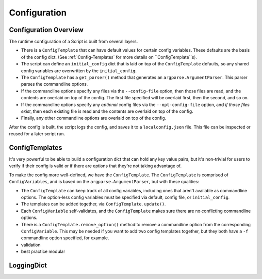 Configuration
=============

######################
Configuration Overview
######################

The runtime configuration of a Script is built from several layers.

* There is a ``ConfigTemplate`` that can have default values for certain config variables.  These defaults are the basis of the config dict.  (See :ref:`Config-Templates` for more details on ``ConfigTemplate``s).

* The script can define an ``initial_config`` dict that is laid on top of the ``ConfigTemplate`` defaults, so any shared config variables are overwritten by the ``initial_config``.

* The ``ConfigTemplate`` has a ``get_parser()`` method that generates an ``argparse.ArgumentParser``.  This parser parses the commandline options.

* If the commandline options specify any files via the ``--config-file`` option, then those files are read, and the contents are overlaid on top of the config.  The first file specified will be overlaid first, then the second, and so on.

* If the commandline options specify any `optional` config files via the ``--opt-config-file`` option, and `if those files exist`, then each existing file is read and the contents are overlaid on top of the config.

* Finally, any other commandline options are overlaid on top of the config.

After the config is built, the script logs the config, and saves it to a ``localconfig.json`` file.  This file can be inspected or reused for a later script run.


.. _Config-Templates:

###############
ConfigTemplates
###############

It's very powerful to be able to build a configuration dict that can hold any key value pairs, but it's non-trivial for users to verify if their config is valid or if there are options that they're not taking advantage of.

To make the config more well-defined, we have the ``ConfigTemplate``.  The ``ConfigTemplate`` is comprised of ``ConfigVariables``, and is based on the ``argparse.ArgumentParser``, but with these qualities:

* The ``ConfigTemplate`` can keep track of all config variables, including ones that aren't available as commandline options.  The option-less config variables must be specified via default, config file, or ``initial_config``.

* The templates can be added together, via ``ConfigTemplate.update()``.

* Each ``ConfigVariable`` self-validates, and the ``ConfigTemplate`` makes sure there are no conflicting commandline options.

* There is a ``ConfigTemplate.remove_option()`` method to remove a commandline option from the corresponding ``ConfigVariable``.  This may be needed if you want to add two config templates together, but they both have a ``-f`` commandline option specified, for example.

* validation
* best practice modular


###########
LoggingDict
###########
